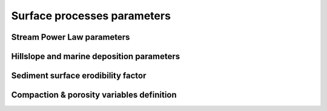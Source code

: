 .. _surfproc:

=================================
Surface processes  parameters
=================================

Stream Power Law parameters
---------------------------

.. grid:: 1
    :padding: 3

    .. grid-item-card::  
                
        **Declaration example**:

        .. code:: python

            spl:
                K: 3.e-8
                d: 0.42
                m: 0.4
                fDa: 10.
                fDm: 40.

        This part of the input file define the parameters for the fluvial surface processes based on the *Stream Power Law* (SPL) and is composed of:

        a. ``K`` representing the erodibility coefficient which is scale-dependent and its value depend on lithology and mean precipitation rate, channel width, flood frequency, channel hydraulics. It is used in the SPL law: :math:`E = K (\bar{P}A)^m S^n`

        The following parameters are **optional**:

        b. Studies have shown that the physical strength of bedrock which varies with the degree of chemical weathering, increases systematically with local rainfall rate. Following `Murphy et al. (2016) <https://doi.org/10.1038/nature17449>`_, the stream power equation could be adapted to explicitly incorporate the effect of local mean annual precipitation rate, P, on erodibility: :math:`E = (K_i P^d) (\bar{P}A)^m S^n`. ``d`` (:math:`d` in the equation) is a positive exponent that has been estimated from field-based relationships to 0.42. Its default value is set to 0.0
        c. ``m`` is the coefficient from the SPL law: :math:`E = K (\bar{P}A)^m S^n` and takes the default value of 0.5.

        .. note::
            It is worth noting that the coefficient *n* in the SPL is fixed and take the value *1*.

        d. ``fDa`` dimensionless deposition coefficient for continental domain when accounting for sedimentation rate in the SPL following the model of `Yuan et al, 2019 <https://agupubs.onlinelibrary.wiley.com/doi/full/10.1029/2018JF004867>`_. The default value is 0.0 (purely detachment-limited model).
        e. ``fDm`` dimensionless deposition coefficient for marine domain. The default value is 10.0.

Hillslope and marine deposition parameters
-------------------------------------------

.. grid:: 1
    :padding: 3

    .. grid-item-card::  
                
        **Declaration example**:

        .. code:: python

            diffusion:
                hillslopeKa: 0.02
                hillslopeKm: 0.2
                smthDep: 20.0
                clinSlp: 5.e-5

        Hillslope processes in goSPL is defined using a classical *diffusion law* in which sediment deposition and erosion depend on slopes (*simple creep*). The following parameters can be tuned based on your model resolution:

        a. ``hillslopeKa`` is the diffusion coefficient for the aerial domain,
        b. ``hillslopeKm`` is the diffusion coefficient for the marine domain,
        c. ``smthDep`` is the transport coefficient of freshly deposited sediments entering the ocean from rivers,
        d. ``clinSlp`` is the maximum slope of clinoforms (needs to be positive), this slope is then used to estimate the top of the marine deposition based on distance to shore.       

Sediment surface erodibility factor
-------------------------------------


.. grid:: 1
    :padding: 3

    .. grid-item-card::  
        
        **Declaration example**:

        .. code:: python

            sedfactor:
                - start: 200000.
                  uniform: 3
                - start: 400000.
                  map: ['facErosion4k','fsed']

        One could choose to impose variable erodibility factors through space and time to reflect different surficial rock composition. For example, those maps could be set to represent different rock erodibility index as proposed in `Mossdorf et al. (2018) <https://www.sciencedirect.com/science/article/abs/pii/S0143622817306859>`_. The factor are then used in front of the erodibility coefficient (``K`` in the SPL).

        .. important::

            When defining your variable erodibility factors grid, you needs to use the **npz** format and your factors would be specified by a key corresponding to the factor values for each vertice of the mesh. In the above example this key is ``'fsed'``. 


Compaction & porosity variables definition
------------------------------------------

.. grid:: 1
    :padding: 3

    .. grid-item-card::  
        
        **Declaration example**:

        .. code:: python

            compaction:
                phis: 0.49
                z0s: 3700.0

        We assume  a depth-porosity relationship for the sediment compaction based on the following parameters:

        a. porosity at the surface ``phis``, default value is set to 0.49,       
        b. e-folding depth ``z0s`` (in metres), default value is set to 3700.       

